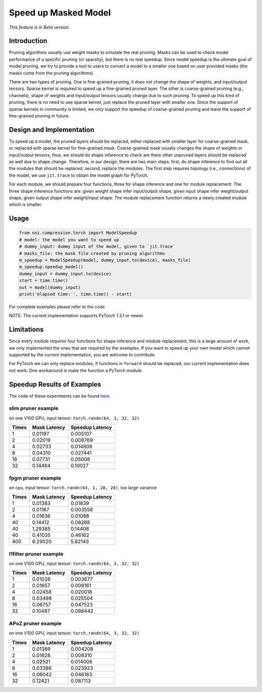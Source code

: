 
Speed up Masked Model
=====================

*This feature is in Beta version.*

Introduction
------------

Pruning algorithms usually use weight masks to simulate the real pruning. Masks can be used
to check model performance of a specific pruning (or sparsity), but there is no real speedup.
Since model speedup is the ultimate goal of model pruning, we try to provide a tool to users
to convert a model to a smaller one based on user provided masks (the masks come from the
pruning algorithms).

There are two types of pruning. One is fine-grained pruning, it does not change the shape of weights, and input/output tensors. Sparse kernel is required to speed up a fine-grained pruned layer. The other is coarse-grained pruning (e.g., channels), shape of weights and input/output tensors usually change due to such pruning. To speed up this kind of pruning, there is no need to use sparse kernel, just replace the pruned layer with smaller one. Since the support of sparse kernels in community is limited, we only support the speedup of coarse-grained pruning and leave the support of fine-grained pruning in future.

Design and Implementation
-------------------------

To speed up a model, the pruned layers should be replaced, either replaced with smaller layer for coarse-grained mask, or replaced with sparse kernel for fine-grained mask. Coarse-grained mask usually changes the shape of weights or input/output tensors, thus, we should do shape inference to check are there other unpruned layers should be replaced as well due to shape change. Therefore, in our design, there are two main steps: first, do shape inference to find out all the modules that should be replaced; second, replace the modules. The first step requires topology (i.e., connections) of the model, we use ``jit.trace`` to obtain the model graph for PyTorch.

For each module, we should prepare four functions, three for shape inference and one for module replacement. The three shape inference functions are: given weight shape infer input/output shape, given input shape infer weight/output shape, given output shape infer weight/input shape. The module replacement function returns a newly created module which is smaller.

Usage
-----

.. code-block:: python

   from nni.compression.torch import ModelSpeedup
   # model: the model you want to speed up
   # dummy_input: dummy input of the model, given to `jit.trace`
   # masks_file: the mask file created by pruning algorithms
   m_speedup = ModelSpeedup(model, dummy_input.to(device), masks_file)
   m_speedup.speedup_model()
   dummy_input = dummy_input.to(device)
   start = time.time()
   out = model(dummy_input)
   print('elapsed time: ', time.time() - start)

For complete examples please refer to `the code <https://github.com/microsoft/nni/tree/master/examples/model_compress/model_speedup.py>`_

NOTE: The current implementation supports PyTorch 1.3.1 or newer.

Limitations
-----------

Since every module requires four functions for shape inference and module replacement, this is a large amount of work, we only implemented the ones that are required by the examples. If you want to speed up your own model which cannot supported by the current implementation, you are welcome to contribute.

For PyTorch we can only replace modules, if functions in ``forward`` should be replaced, our current implementation does not work. One workaround is make the function a PyTorch module.

Speedup Results of Examples
---------------------------

The code of these experiments can be found `here <https://github.com/microsoft/nni/tree/master/examples/model_compress/model_speedup.py>`_.

slim pruner example
^^^^^^^^^^^^^^^^^^^

on one V100 GPU,
input tensor: ``torch.randn(64, 3, 32, 32)``

.. list-table::
   :header-rows: 1

   * - Times
     - Mask Latency
     - Speedup Latency
   * - 1
     - 0.01197
     - 0.005107
   * - 2
     - 0.02019
     - 0.008769
   * - 4
     - 0.02733
     - 0.014809
   * - 8
     - 0.04310
     - 0.027441
   * - 16
     - 0.07731
     - 0.05008
   * - 32
     - 0.14464
     - 0.10027


fpgm pruner example
^^^^^^^^^^^^^^^^^^^

on cpu,
input tensor: ``torch.randn(64, 1, 28, 28)``\ ,
too large variance

.. list-table::
   :header-rows: 1

   * - Times
     - Mask Latency
     - Speedup Latency
   * - 1
     - 0.01383
     - 0.01839
   * - 2
     - 0.01167
     - 0.003558
   * - 4
     - 0.01636
     - 0.01088
   * - 40
     - 0.14412
     - 0.08268
   * - 40
     - 1.29385
     - 0.14408
   * - 40
     - 0.41035
     - 0.46162
   * - 400
     - 6.29020
     - 5.82143


l1filter pruner example
^^^^^^^^^^^^^^^^^^^^^^^

on one V100 GPU,
input tensor: ``torch.randn(64, 3, 32, 32)``

.. list-table::
   :header-rows: 1

   * - Times
     - Mask Latency
     - Speedup Latency
   * - 1
     - 0.01026
     - 0.003677
   * - 2
     - 0.01657
     - 0.008161
   * - 4
     - 0.02458
     - 0.020018
   * - 8
     - 0.03498
     - 0.025504
   * - 16
     - 0.06757
     - 0.047523
   * - 32
     - 0.10487
     - 0.086442


APoZ pruner example
^^^^^^^^^^^^^^^^^^^

on one V100 GPU,
input tensor: ``torch.randn(64, 3, 32, 32)``

.. list-table::
   :header-rows: 1

   * - Times
     - Mask Latency
     - Speedup Latency
   * - 1
     - 0.01389
     - 0.004208
   * - 2
     - 0.01628
     - 0.008310
   * - 4
     - 0.02521
     - 0.014008
   * - 8
     - 0.03386
     - 0.023923
   * - 16
     - 0.06042
     - 0.046183
   * - 32
     - 0.12421
     - 0.087113

